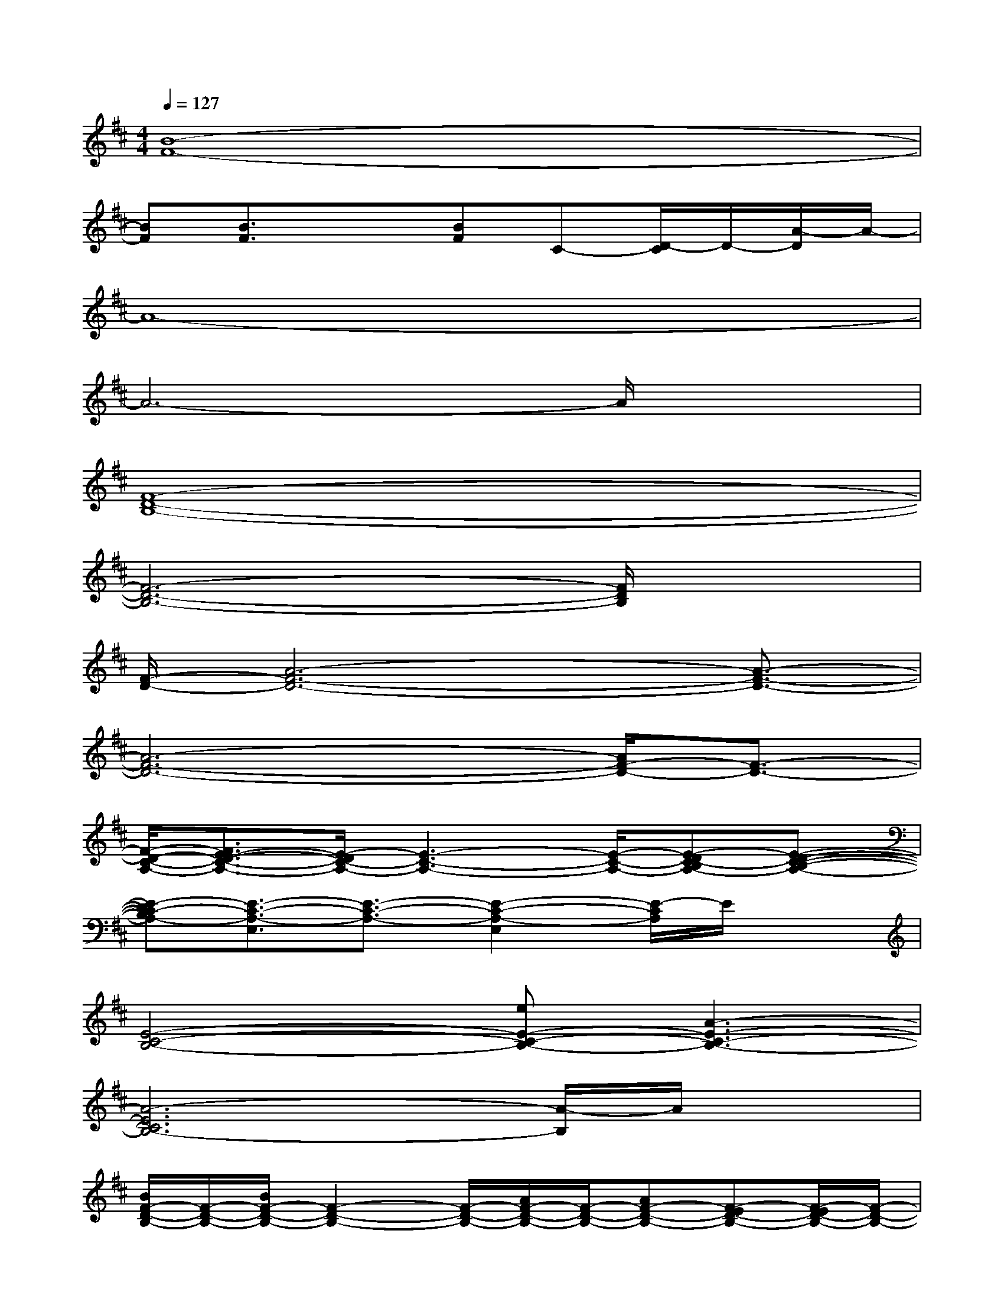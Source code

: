 X:1
T:
M:4/4
L:1/8
Q:1/4=127
K:D%2sharps
V:1
[B8-F8-]|
[BF][B3/2F3/2]x3/2[BF]C-[D/2-C/2]D/2-[A/2-D/2]A/2-|
A8-|
A6-A/2x3/2|
[F8-D8-B,8-]|
[F6-D6-B,6-][F/2D/2B,/2]x3/2|
[F/2-D/2-][A6-F6-D6-][A3/2-F3/2-D3/2-]|
[A6-F6-D6-][A/2F/2-D/2-][F3/2-D3/2-]|
[F/2-D/2-C/2-A,/2-][F3/2E3/2-D3/2-C3/2-A,3/2-][E/2-D/2C/2-A,/2-][E3-C3-A,3-][E/2-C/2-A,/2-][E-DC-B,A,-][E-D-C-B,-A,-]|
[E-DC-B,A,-][E3/2-C3/2-A,3/2-E,3/2][E3/2-C3/2-A,3/2-][E2-C2-A,2-E,2][E/2-C/2A,/2]E/2x|
[E4-C4-B,4-][eE-C-B,-][A3-E3-C3-B,3-]|
[A6-E6C6B,6-][A/2-B,/2]A/2x|
[B/2F/2-D/2-B,/2-][F/2-D/2-B,/2-][B/2F/2-D/2-B,/2-][F2-D2-B,2-][F/2-D/2-B,/2-][A/2F/2-D/2-B,/2-][F/2-D/2-B,/2-][AF-D-B,-][F-ED-B,-][F/2-E/2D/2-B,/2-][F/2-D/2-B,/2-]|
[F4-D4-B,4-][F/2E/2D/2B,/2]x/2EB,/2x/2B,|
[B/2A/2-F/2-D/2-][A/2-F/2-D/2-][BA-F-D-][A4-F4-D4-][A/2-F/2-E/2D/2-][A/2-F/2-D/2-][A/2-F/2-E/2D/2-][A/2-F/2-D/2-]|
[A4-F4-D4-][A-F-ED-][A/2-F/2-D/2-B,/2][AFD-]D3/2-